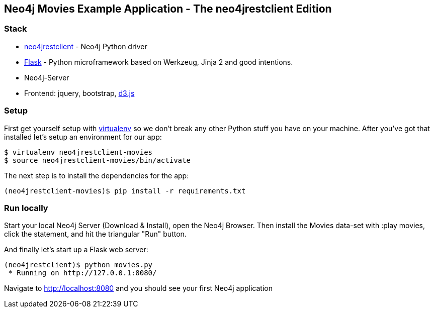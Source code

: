 == Neo4j Movies Example Application - The neo4jrestclient Edition

=== Stack

* https://github.com/versae/neo4j-rest-client[neo4jrestclient] - Neo4j Python driver
* http://flask.pocoo.org/[Flask] - Python microframework based on Werkzeug, Jinja 2 and good intentions.
* Neo4j-Server
* Frontend: jquery, bootstrap, http://d3js.org/[d3.js]


=== Setup

First get yourself setup with link:http://docs.python-guide.org/en/latest/dev/virtualenvs/[virtualenv] so we don't break any other Python stuff you have on your machine. After you've got that installed let's setup an environment for our app:

[source]
----
$ virtualenv neo4jrestclient-movies
$ source neo4jrestclient-movies/bin/activate
----

The next step is to install the dependencies for the app:

[source]
----
(neo4jrestclient-movies)$ pip install -r requirements.txt
----

=== Run locally

Start your local Neo4j Server (Download & Install), open the Neo4j Browser. Then install the Movies data-set with :play movies, click the statement, and hit the triangular "Run" button.

And finally let's start up a Flask web server:

[source]
----
(neo4jrestclient)$ python movies.py
 * Running on http://127.0.0.1:8080/
----

Navigate to http://localhost:8080 and you should see your first Neo4j application
